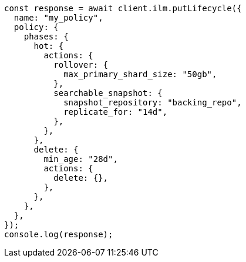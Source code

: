 // This file is autogenerated, DO NOT EDIT
// Use `node scripts/generate-docs-examples.js` to generate the docs examples

[source, js]
----
const response = await client.ilm.putLifecycle({
  name: "my_policy",
  policy: {
    phases: {
      hot: {
        actions: {
          rollover: {
            max_primary_shard_size: "50gb",
          },
          searchable_snapshot: {
            snapshot_repository: "backing_repo",
            replicate_for: "14d",
          },
        },
      },
      delete: {
        min_age: "28d",
        actions: {
          delete: {},
        },
      },
    },
  },
});
console.log(response);
----
